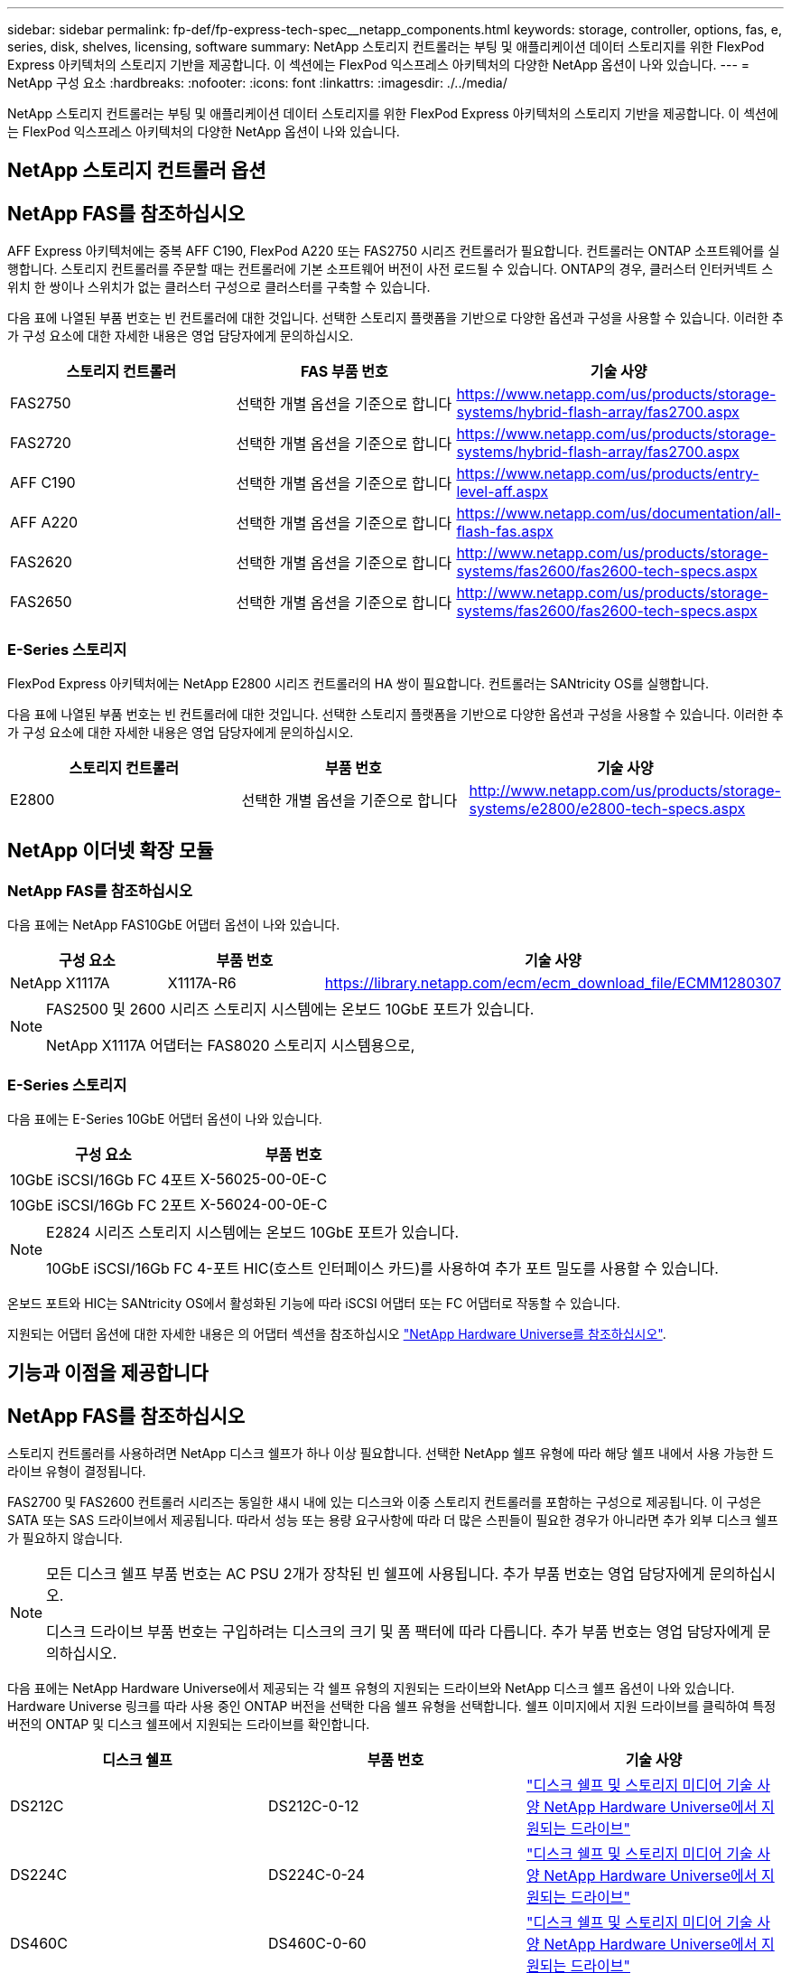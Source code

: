 ---
sidebar: sidebar 
permalink: fp-def/fp-express-tech-spec__netapp_components.html 
keywords: storage, controller, options, fas, e, series, disk, shelves, licensing, software 
summary: NetApp 스토리지 컨트롤러는 부팅 및 애플리케이션 데이터 스토리지를 위한 FlexPod Express 아키텍처의 스토리지 기반을 제공합니다. 이 섹션에는 FlexPod 익스프레스 아키텍처의 다양한 NetApp 옵션이 나와 있습니다. 
---
= NetApp 구성 요소
:hardbreaks:
:nofooter: 
:icons: font
:linkattrs: 
:imagesdir: ./../media/


NetApp 스토리지 컨트롤러는 부팅 및 애플리케이션 데이터 스토리지를 위한 FlexPod Express 아키텍처의 스토리지 기반을 제공합니다. 이 섹션에는 FlexPod 익스프레스 아키텍처의 다양한 NetApp 옵션이 나와 있습니다.



== NetApp 스토리지 컨트롤러 옵션



== NetApp FAS를 참조하십시오

AFF Express 아키텍처에는 중복 AFF C190, FlexPod A220 또는 FAS2750 시리즈 컨트롤러가 필요합니다. 컨트롤러는 ONTAP 소프트웨어를 실행합니다. 스토리지 컨트롤러를 주문할 때는 컨트롤러에 기본 소프트웨어 버전이 사전 로드될 수 있습니다. ONTAP의 경우, 클러스터 인터커넥트 스위치 한 쌍이나 스위치가 없는 클러스터 구성으로 클러스터를 구축할 수 있습니다.

다음 표에 나열된 부품 번호는 빈 컨트롤러에 대한 것입니다. 선택한 스토리지 플랫폼을 기반으로 다양한 옵션과 구성을 사용할 수 있습니다. 이러한 추가 구성 요소에 대한 자세한 내용은 영업 담당자에게 문의하십시오.

|===
| 스토리지 컨트롤러 | FAS 부품 번호 | 기술 사양 


| FAS2750 | 선택한 개별 옵션을 기준으로 합니다 | https://www.netapp.com/us/products/storage-systems/hybrid-flash-array/fas2700.aspx[] 


| FAS2720 | 선택한 개별 옵션을 기준으로 합니다 | https://www.netapp.com/us/products/storage-systems/hybrid-flash-array/fas2700.aspx[] 


| AFF C190 | 선택한 개별 옵션을 기준으로 합니다 | https://www.netapp.com/us/products/entry-level-aff.aspx[] 


| AFF A220 | 선택한 개별 옵션을 기준으로 합니다 | https://www.netapp.com/us/documentation/all-flash-fas.aspx[] 


| FAS2620 | 선택한 개별 옵션을 기준으로 합니다 | http://www.netapp.com/us/products/storage-systems/fas2600/fas2600-tech-specs.aspx[] 


| FAS2650 | 선택한 개별 옵션을 기준으로 합니다 | http://www.netapp.com/us/products/storage-systems/fas2600/fas2600-tech-specs.aspx[] 
|===


=== E-Series 스토리지

FlexPod Express 아키텍처에는 NetApp E2800 시리즈 컨트롤러의 HA 쌍이 필요합니다. 컨트롤러는 SANtricity OS를 실행합니다.

다음 표에 나열된 부품 번호는 빈 컨트롤러에 대한 것입니다. 선택한 스토리지 플랫폼을 기반으로 다양한 옵션과 구성을 사용할 수 있습니다. 이러한 추가 구성 요소에 대한 자세한 내용은 영업 담당자에게 문의하십시오.

|===
| 스토리지 컨트롤러 | 부품 번호 | 기술 사양 


| E2800 | 선택한 개별 옵션을 기준으로 합니다 | http://www.netapp.com/us/products/storage-systems/e2800/e2800-tech-specs.aspx[] 
|===


== NetApp 이더넷 확장 모듈



=== NetApp FAS를 참조하십시오

다음 표에는 NetApp FAS10GbE 어댑터 옵션이 나와 있습니다.

|===
| 구성 요소 | 부품 번호 | 기술 사양 


| NetApp X1117A | X1117A-R6 | https://library.netapp.com/ecm/ecm_download_file/ECMM1280307[] 
|===
[NOTE]
====
FAS2500 및 2600 시리즈 스토리지 시스템에는 온보드 10GbE 포트가 있습니다.

NetApp X1117A 어댑터는 FAS8020 스토리지 시스템용으로,

====


=== E-Series 스토리지

다음 표에는 E-Series 10GbE 어댑터 옵션이 나와 있습니다.

|===
| 구성 요소 | 부품 번호 


| 10GbE iSCSI/16Gb FC 4포트 | X-56025-00-0E-C 


| 10GbE iSCSI/16Gb FC 2포트 | X-56024-00-0E-C 
|===
[NOTE]
====
E2824 시리즈 스토리지 시스템에는 온보드 10GbE 포트가 있습니다.

10GbE iSCSI/16Gb FC 4-포트 HIC(호스트 인터페이스 카드)를 사용하여 추가 포트 밀도를 사용할 수 있습니다.

====
온보드 포트와 HIC는 SANtricity OS에서 활성화된 기능에 따라 iSCSI 어댑터 또는 FC 어댑터로 작동할 수 있습니다.

지원되는 어댑터 옵션에 대한 자세한 내용은 의 어댑터 섹션을 참조하십시오 https://hwu.netapp.com/Adapter/Index["NetApp Hardware Universe를 참조하십시오"^].



== 기능과 이점을 제공합니다



== NetApp FAS를 참조하십시오

스토리지 컨트롤러를 사용하려면 NetApp 디스크 쉘프가 하나 이상 필요합니다. 선택한 NetApp 쉘프 유형에 따라 해당 쉘프 내에서 사용 가능한 드라이브 유형이 결정됩니다.

FAS2700 및 FAS2600 컨트롤러 시리즈는 동일한 섀시 내에 있는 디스크와 이중 스토리지 컨트롤러를 포함하는 구성으로 제공됩니다. 이 구성은 SATA 또는 SAS 드라이브에서 제공됩니다. 따라서 성능 또는 용량 요구사항에 따라 더 많은 스핀들이 필요한 경우가 아니라면 추가 외부 디스크 쉘프가 필요하지 않습니다.

[NOTE]
====
모든 디스크 쉘프 부품 번호는 AC PSU 2개가 장착된 빈 쉘프에 사용됩니다. 추가 부품 번호는 영업 담당자에게 문의하십시오.

디스크 드라이브 부품 번호는 구입하려는 디스크의 크기 및 폼 팩터에 따라 다릅니다. 추가 부품 번호는 영업 담당자에게 문의하십시오.

====
다음 표에는 NetApp Hardware Universe에서 제공되는 각 쉘프 유형의 지원되는 드라이브와 NetApp 디스크 쉘프 옵션이 나와 있습니다. Hardware Universe 링크를 따라 사용 중인 ONTAP 버전을 선택한 다음 쉘프 유형을 선택합니다. 쉘프 이미지에서 지원 드라이브를 클릭하여 특정 버전의 ONTAP 및 디스크 쉘프에서 지원되는 드라이브를 확인합니다.

|===
| 디스크 쉘프 | 부품 번호 | 기술 사양 


| DS212C | DS212C-0-12 | link:http://www.netapp.com/us/products/storage-systems/disk-shelves-and-storage-media/disk-shelves-tech-specs.aspx["디스크 쉘프 및 스토리지 미디어 기술 사양 NetApp Hardware Universe에서 지원되는 드라이브"] 


| DS224C | DS224C-0-24 | link:http://www.netapp.com/us/products/storage-systems/disk-shelves-and-storage-media/disk-shelves-tech-specs.aspx["디스크 쉘프 및 스토리지 미디어 기술 사양 NetApp Hardware Universe에서 지원되는 드라이브"] 


| DS460C | DS460C-0-60 | link:http://www.netapp.com/us/products/storage-systems/disk-shelves-and-storage-media/disk-shelves-tech-specs.aspx["디스크 쉘프 및 스토리지 미디어 기술 사양 NetApp Hardware Universe에서 지원되는 드라이브"] 


| DS2246 | X559A-R6 | link:http://www.netapp.com/us/products/storage-systems/disk-shelves-and-storage-media/disk-shelves-tech-specs.aspx["디스크 쉘프 및 스토리지 미디어 기술 사양 NetApp Hardware Universe에서 지원되는 드라이브"] 


| DS4246 | X24M-R6 | link:http://www.netapp.com/us/products/storage-systems/disk-shelves-and-storage-media/disk-shelves-tech-specs.aspx["디스크 쉘프 및 스토리지 미디어 기술 사양 NetApp Hardware Universe에서 지원되는 드라이브"] 


| DS4486 | DS4486-144TB-R5-C | link:http://www.netapp.com/us/products/storage-systems/disk-shelves-and-storage-media/disk-shelves-tech-specs.aspx["디스크 쉘프 및 스토리지 미디어 기술 사양 NetApp Hardware Universe에서 지원되는 드라이브"] 
|===


=== E-Series 스토리지

섀시에 드라이브를 설치하지 않은 스토리지 컨트롤러에는 NetApp 디스크 쉘프가 하나 이상 필요합니다. 선택한 NetApp 쉘프 유형에 따라 해당 쉘프 내에서 사용 가능한 드라이브 유형이 결정됩니다.

E2800 시리즈 컨트롤러는 이중 스토리지 컨트롤러와 지원 디스크 쉘프 내에 있는 디스크를 포함하는 구성으로 제공됩니다. 이 구성은 SSD 또는 SAS 드라이브와 함께 제공됩니다.


NOTE: 디스크 드라이브 부품 번호는 구입하려는 디스크의 크기 및 폼 팩터에 따라 다릅니다. 추가 부품 번호는 영업 담당자에게 문의하십시오.

다음 표에는 NetApp Hardware Universe에서 제공되는 각 쉘프 유형과 지원되는 드라이브가 나와 있습니다. Hardware Universe 링크를 따라 사용 중인 ONTAP 버전을 선택한 다음 쉘프 유형을 선택합니다. 쉘프 이미지에서 지원 드라이브를 클릭하여 특정 버전의 ONTAP 및 디스크 쉘프에서 지원되는 드라이브를 확인합니다.

|===
| 디스크 쉘프 | 부품 번호 | 기술 사양 


| DE460C | E-X5730A-DM-0E-C | link:http://www.netapp.com/us/products/storage-systems/e2800/e2800-tech-specs.aspx["디스크 쉘프 기술 사양 NetApp Hardware Universe에서 지원되는 드라이브"] 


| DE224C | E-X5721A-DM-0E-C | link:http://www.netapp.com/us/products/storage-systems/e2800/e2800-tech-specs.aspx["디스크 쉘프 기술 사양 NetApp Hardware Universe에서 지원되는 드라이브"] 


| DE212C | E-X5723A-DM-0E-C | link:https://hwu.netapp.com/Shelves/Index?osTypeId=2357027["디스크 쉘프 기술 사양 NetApp Hardware Universe에서 지원되는 드라이브"] 
|===


== NetApp 소프트웨어 라이센스 옵션



=== NetApp FAS를 참조하십시오

다음 표에는 NetApp FAS 소프트웨어 라이센스 옵션이 나와 있습니다.

|===
| NetApp 소프트웨어 라이센스 | 부품 번호 | 기술 사양 


| 기본 클러스터 라이센스 2+| 라이센스 정보에 대한 자세한 내용은 NetApp 세일즈 팀에 문의하십시오. 
|===


=== E-Series 스토리지

다음 표에는 E-Series 소프트웨어 라이센스 옵션이 나와 있습니다.

|===
| NetApp 소프트웨어 라이센스 | 부품 번호 | 기술 사양 


| 표준 피처 2.2+| 라이센스 정보에 대한 자세한 내용은 NetApp 세일즈 팀에 문의하십시오. 


| 프리미엄 기능 
|===


== NetApp 지원 라이센스 옵션

SupportEdge Premium 라이센스는 필수이며, 이러한 라이센스의 부품 번호는 FlexPod Express 설계에서 선택한 옵션에 따라 달라집니다.



=== NetApp FAS를 참조하십시오

다음 표에는 NetApp FAS에 대한 NetApp 지원 라이센스 옵션이 나와 있습니다.

|===
| NetApp Support 라이센스 | 부품 번호 | 기술 사양 


| SupportEdge Premium4 운영 시간, 월:36 | CS-O2-4시간 | link:www.netapp.com/us/support/supportedge.html["http://www.netapp.com/us/support/supportedge.html"] 
|===


=== E-Series 스토리지

다음 표에는 E-Series 스토리지에 대한 NetApp 지원 라이센스 옵션이 나와 있습니다.

|===
| NetApp Support 라이센스 | 부품 번호 | 기술 사양 


| 하드웨어 지원 프리미엄 4시간 현장 지원, 월:36 | SVC-O2-4HR-E .3+| link:www.netapp.com/us/support/supportedge.html["http://www.netapp.com/us/support/supportedge.html"] 


| 소프트웨어 지원 | SW-SSP-O2-4HR-E 


| 초기 설치 | SVC - INST-O2-4HR-E 
|===
